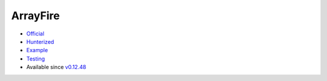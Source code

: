 .. spelling::

    ArrayFire

.. _pkg.ArrayFire:

ArrayFire
=========

-  `Official <https://github.com/arrayfire/arrayfire>`__
-  `Hunterized <https://github.com/hunter-packages/arrayfire>`__
-  `Example <https://github.com/ruslo/hunter/blob/master/examples/yaml-cpp/CMakeLists.txt>`__
-  `Testing <https://github.com/ingenue/hunter/branches/all?utf8=%E2%9C%93&query=arrayfire>`__
-  Available since
   `v0.12.48 <https://github.com/ruslo/hunter/releases/tag/v0.12.48>`__

.. code-block::cmake

    hunter_add_package(ArrayFire)
    find_package(ArrayFire CONFIG REQUIRED)
    target_link_libraries(... ArrayFire::af)
    target_link_libraries(... ArrayFire::afcpu)
